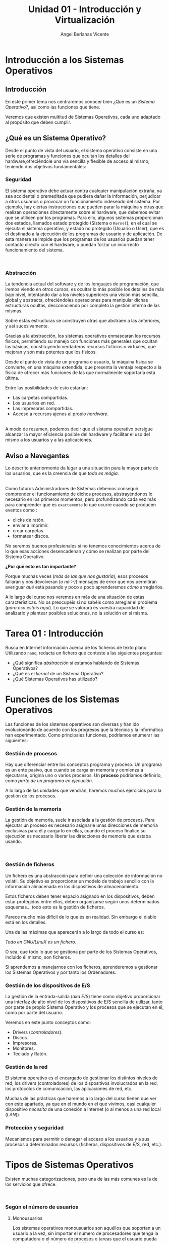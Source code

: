 #+Title: Unidad 01 - Introducción y Virtualización
#+Author: Angel Berlanas Vicente

#+LATEX_HEADER: \hypersetup{colorlinks=true,urlcolor=blue}

#+LATEX_HEADER: \usepackage{fancyhdr}
#+LATEX_HEADER: \fancyhead{} % clear all header fields
#+LATEX_HEADER: \pagestyle{fancy}
#+LATEX_HEADER: \fancyhead[R]{1-SMX}
#+LATEX_HEADER: \fancyhead[L]{Unidad 01: Sistemas Operativos]}

#+LATEX_HEADER:\usepackage{wallpaper}
#+LATEX_HEADER: \ULCornerWallPaper{0.9}{../rsrc/logos/header_europa.png}
#+LATEX_HEADER: \CenterWallPaper{0.7}{../rsrc/logos/watermark_1.png}

\newpage
* Introducción a los Sistemas Operativos

** Introducción

   En este primer tema nos centraremos conocer bien ¿Qué es un /Sistema Operativo/?, 
   así como las funciones que tiene.

   Veremos que existen multitud de Sistemas Operativos, cada uno adaptado al propósito
   que deben cumplir.

** ¿Qué es un Sistema Operativo?
   :PROPERTIES:
   :CUSTOM_ID: objetivos-del-sistema-operativo
   :END:

Desde el punto de vista del usuario, el sistema operativo consiste en
una serie de programas y funciones que ocultan los detalles del
hardware,ofreciéndole una vía sencilla y flexible de acceso al mismo,
teniendo dos objetivos fundamentales:

*** Seguridad
    :PROPERTIES:
    :CUSTOM_ID: seguridad
    :END:

El sistema operativo debe actuar contra cualquier manipulación extraña,
ya sea accidental o premeditada que pudiera dañar la información,
perjudicar a otros usuarios o provocar un funcionamiento indeseado del
sistema. Por ejemplo, hay ciertas instrucciones que pueden parar la
máquina y otras que realizan operaciones directamente sobre el hardware,
que debemos evitar que se utilicen por los programas. Para ello, algunos
sistemas proporcionan dos estados, llamados estado protegido (Sistema o
=Kernel=), en el cual se ejecuta el sistema operativo, y estado no
protegido (Usuario o User), que es el destinado a la ejecución de los
programas de usuario y de aplicación. De esta manera se impide que los
programas de los usuarios puedan tener contacto directo con el hardware,
o puedan forzar un incorrecto funcionamiento del sistema.

#+ATTR_LATEX: :width 5cm
[[file:ArquitecturaSistemaOperativo/SO_Capas.PNG]]\\

*** Abstracción
    :PROPERTIES:
    :CUSTOM_ID: abstracción
    :END:

La tendencia actual del software y de los lenguajes de programación, que iremos viendo 
en otros cursos, es ocultar lo más posible los detalles de más bajo nivel, intentando dar a
los niveles superiores una visión más sencilla, global y abstracta, ofreciéndoles operaciones 
para manipular dichas estructuras ocultas, desconociendo por completo la gestión interna de las mismas. 

Sobre estas estructuras se construyen otras que abstraen a las anteriores, y así
sucesivamente. 

Gracias a la abstracción, los sistemas operativos enmascaran los recursos físicos, permitiendo su manejo con funciones más
generales que ocultan las básicas, constituyendo verdaderos recursos ficticios o virtuales, que mejoran y son más potentes que los físicos.

Desde el punto de vista de un programa o usuario, la máquina física se convierte, en una máquina extendida, que presenta la ventaja respecto a
la física de ofrecer más funciones de las que normalmente soportaría esta última. 

Entre las posibilidades de esto estarían:

 - Las carpetas compartidas.
 - Los usuarios en red.
 - Las impresoras compartidas.
 - Acceso a recursos ajenos al propio /hardware/.

[[file:ArquitecturaSistemaOperativo/SO_MaquinaExtendida.PNG]]\\

A modo de resumen, podemos decir que el sistema operativo persigue alcanzar
la mayor eficiencia posible del hardware y facilitar el uso del mismo a
los usuarios y a las aplicaciones.

** Aviso a Navegantes

Lo descrito anteriormente da lugar a una situación para la mayor parte de los usuarios, que es la creencia de que 
/todo es mágia/.

#+ATTR_LATEX: :width 10cm
#+CAPTION: "Los ficheros los crea un mago"
[[./ArquitecturaSistemaOperativo/mago.jpg]]\\

Como futuros Administradores de Sistemas debemos conseguir comprender el funcionamiento de dichos
procesos, abstrayéndonos lo necesario en los primeros momentos, pero profundizando cada vez más 
para comprender que es ~exactamente~ lo que ocurre cuando se producen eventos como :

  - clicks de ratón.
  - enviar a imprimir.
  - crear carpetas.
  - formatear discos.

No seremos buenos profesionales si no tenemos conocimientos acerca de lo que esas acciones desencadenan 
y cómo se realizan por parte del Sistema Operativo. 

*¿Por qué esto es tan importante?*

Porque muchas veces (/más de las que nos gustaría/), esos procesos fallarán y nos devolveran (/o nó :-)/)
mensajes de error que nos permitirán averiguar /qué/ está pasando y poco a poco aprenderemos /cómo/ arreglarlos.

A lo largo del curso nos veremos en más de una situación de estas características. No os preocupéis si no 
sabéis como arreglar el problema (/para eso estais aquí/). Lo que se valorará es vuestra capacidad de analizarlo
y plantear posibles soluciones, no la solución en si misma.

\newpage
* Tarea 01 : Introducción

   Busca en Internet información acerca de los ficheros de texto plano.
   Utilizando ~nano~, redacta un fichero que conteste a las siguientes preguntas:

   - ¿Qué significa /abstracción/ si estamos hablando de Sistemas Operativos?
   - ¿Qué es el /kernel/ de un Sistema Operativo?.
   - ¿Qué Sistemas Operativos has utilizado?


\newpage
* Funciones de los Sistemas Operativos
   :PROPERTIES:
   :CUSTOM_ID: funciones-de-los-sistemas-operativos
   :END:

Las funciones de los sistemas operativos son diversas y han ido
evolucionando de acuerdo con los progresos que la técnica y la
informática han experimentado. Como principales funciones, podríamos
enumerar las siguientes:

*** Gestión de procesos
    :PROPERTIES:
    :CUSTOM_ID: gestión-de-procesos
    :END:

Hay que diferenciar entre los conceptos programa y proceso. Un programa
es un ente pasivo, que cuando se carga en memoria y comienza a
ejecutarse, origina uno o varios procesos. Un *proceso* podríamos definirlo, como
/parte de un programa en ejecución/.

A lo largo de las unidades que vendrán, haremos muchos ejercicios para la gestión
de los procesos.

*** Gestión de la memoria
    :PROPERTIES:
    :CUSTOM_ID: gestión-de-la-memoria
    :END:

La gestión de memoria, suele ir asociada a la gestión de procesos. Para
ejecutar un proceso es necesario asignarle unas direcciones de memoria
exclusivas para él y cargarlo en ellas, cuando el proceso finalice su
ejecución es necesario liberar las direcciones de memoria que estaba
usando.

[[./imgs/meme-chrome-ram.jpg]]\\

*** Gestión de ficheros
    :PROPERTIES:
    :CUSTOM_ID: gestión-de-ficheros
    :END:

Un fichero es una abstracción para definir una colección de información
no volátil. Su objetivo es proporcionar un modelo de trabajo sencillo
con la información almacenada en los dispositivos de almacenamiento.

Estos ficheros deben tener espacio asignado en los dispositivos, deben
estar protegidos entre ellos, deben organizarse según unos determinados
esquemas... todo esto es la gestión de ficheros.

Parece mucho más difícil de lo que és en realidad. Sin embargo el diablo está en los detalles.

Una de las máximas que aparecerán a lo largo de todo el curso es:

    /Todo en GNU/LinuX es un fichero/. 

O sea, que todo lo que se gestiona por parte de los Sistemas Operativos, incluido él mismo, son ficheros.

Si aprendemos a manejarnos con los ficheros, aprenderemos a gestionar los Sistemas Operativos y por tanto
los Ordenadores.

*** Gestión de los dispositivos de E/S
    :PROPERTIES:
    :CUSTOM_ID: gestión-de-los-dispositivos-de-es
    :END:

La gestión de la entrada-salida (/aka/ /E/S/) tiene como objetivo proporcionar
una interfaz de alto nivel de los dispositivos de E/S sencilla de
utilizar, tanto por parte de propio Sistema Operativo y los procesos que 
se ejecutan en él, como por parte del usuario.

Veremos en este punto conceptos como:

 - Drivers (/controladores/).
 - Discos.
 - Impresoras.
 - Monitores.
 - Teclado y Ratón.

*** Gestión de la red
    :PROPERTIES:
    :CUSTOM_ID: gestión-de-la-red
    :END:

El sistema operativo es el encargado de gestionar los distintos niveles
de red, los drivers (controladores) de los dispositivos involucrados en
la red, los protocolos de comunicación, las aplicaciones de red, etc.

Muchas de las prácticas que haremos a lo largo del curso tienen que ver con este apartado,
ya que en el mundo en el que vivimos, casi cualquier dispositivo /necesita/ de una 
conexión a Internet (o al menos a una red local (/LAN/)).

*** Protección y seguridad
    :PROPERTIES:
    :CUSTOM_ID: protección-y-seguridad
    :END:

Mecanismos para permitir o denegar el acceso a los usuarios y a sus
procesos a determinados recursos (ficheros, dispositivos de E/S, red,
etc.).

\newpage

* Tipos de Sistemas Operativos
   :PROPERTIES:
   :CUSTOM_ID: tipos-de-sistemas-operativos
   :END:

Existen muchas categorizaciones, pero una de las más comunes es la de
los servicios que ofrece.

[[file:ArquitecturaSistemaOperativo/SO_Tipos.PNG]]\\

*** Según el número de usuarios
    :PROPERTIES:
    :CUSTOM_ID: según-el-número-de-usuarios
    :END:

**** Monousuarios
     :PROPERTIES:
     :CUSTOM_ID: monousuarios
     :END:

Los sistemas operativos monousuarios son aquéllos que soportan a un
usuario a la vez, sin importar el número de procesadores que tenga la
computadora o el número de procesos o tareas que el usuario pueda
ejecutar en un mismo instante de tiempo.

Sistemas Operativos Monousuario:

- MS-DOS
- Windows 95
- Windows 98

**** Multiusuario
     :PROPERTIES:
     :CUSTOM_ID: multiusuario
     :END:

Los sistemas operativos multiusuario son capaces de dar servicio a más
de un usuario a la vez, ya sea por medio de varias terminales conectadas
a la computadora o por medio de sesiones remotas en una red de
comunicaciones. No importa el número de procesadores en la máquina ni el
número de procesos que cada usuario puede ejecutar simultáneamente.

Sistemas Operativos Multiusuario:

- UNIX-GNU/LinuX
- Windows NT (en adelante)


*** Sistemas Operativos Distribuidos
    :PROPERTIES:
    :CUSTOM_ID: sistemas-operativos-distribuidos
    :END:

Un sistema distribuido se define como una colección de equipos
informáticos separados físicamente y conectados entre sí por una red de
comunicaciones distribuida; cada máquina posee sus componentes de
hardware y software de modo que el usuario percibe que existe un solo
sistema (no necesita saber qué cosas están en qué máquinas). El usuario
accede a los recursos remotos de la misma manera en que accede a
recursos locales ya que no percibe que existan varios ordenadores, sino
que solo es capaz de ver uno formado por todos los anteriores. Una
ventaja fundamental de los sistemas distribuidos, es que permiten
aumentar la potencia del sistema informático, de modo que 100
ordenadores trabajando en conjunto, permiten formar un único ordenador
que sería 100 veces más potente que un ordenador convencional.

Los sistemas distribuidos son muy confiables, ya que si un componente
del sistema se estropea otro componente debe de ser capaz de
reemplazarlo, esto se denomina *Tolerancia a Fallos*.

El tamaño de un sistema distribuido puede ser muy variado, ya sean
decenas de hosts (red de área local), centenas de hosts (red de área
metropolitana), y miles o millones de hosts (Internet); esto se denomina
escalabilidad. De hecho, si un ordenador formando por un sistema
distribuido se queda "corto" para las necesidades de la empresa, basta
con instalar más.

La computación distribuida ha sido diseñada para resolver problemas
demasiado grandes para cualquier supercomputadora y mainframe, mientras
se mantiene la flexibilidad de trabajar en múltiples problemas más
pequeños.

Esta forma de computación se conoce como *grid*. Los grandes retos de
cálculo de hoy en día, como el descubrimiento de medicamentos,
simulación de terremotos, inundaciones y otras catástrofes naturales,
modelización del clima/tiempo, grandes buscadores de internet, el
programa /[[http://setiweb.ssl.berkeley.edu/][Seti@Home/]], etc. Son
posibles gracias a estos sistemas operativos distribuidos que permiten
utilizar la computación distribuida.

El modelo de computación de ciclos redundantes, también conocido como
/computación zombi/, es el empleado por aplicaciones como /Seti@Home/,
consistente en que un servidor o grupo de servidores distribuyen trabajo
de procesamiento a un grupo de computadoras voluntarias a ceder
capacidad de procesamiento no utilizada. Básicamente, cuando dejamos
nuestro ordenador encendido, pero sin utilizarlo, la capacidad de
procesamiento se desperdicia por lo general en algún protector de
pantalla, este tipo de procesamiento distribuido utiliza nuestra
computadora cuando nosotros no la necesitamos, aprovechando al máximo la
capacidad de procesamiento. La consola PS3 también cuenta con una
iniciativa de este tipo.

Otro método similar para crear sistemas de supercomputadoras es el
*clustering*

Un *cluster* o racimo de computadoras consiste en un grupo de
computadoras de relativo bajo costo conectadas entre sí mediante un
sistema de red de alta velocidad (gigabit de fibra óptica por lo
general) y un software que realiza la distribución de la carga de
trabajo entre los equipos. Por lo general, este tipo de sistemas cuentan
con un centro de almacenamiento de datos único. Los clusters tienen la
ventaja de ser sistemas redundantes, si falla un equipo se resiente un
poco la potencia del cluster, pero los demás equipos hacen que no se
note el fallo.

Algunos sistemas operativos que permiten realizar *clustering* o *grid*,
son:

- Amoeba
- BProc
- DragonFly BSD
- Génesis
- Kerrighed
- Mosix/OpenMosix
- Nomad
- OpenSSI
- Plurid

Un cluster que usamos habitualmente, es el que forma *Google*. Se estima
que en 2010 usaba unos 450.000 ordenadores, distribuidos en varias sedes
por todo el mundo y formando clusters en cada una de dichas sedes.

Cada cluster de Google está formado por miles de ordenadores y en los
momentos en que se detecta que el sistema está llegando al límite de su
capacidad, se instalan cientos de ordenadores más en pocos minutos,
aumentado así la potencia de cada cluster. Estos equipos normalmente con
ordenadores x86 como los que solemos usar nosotros, tienen instalada
versiones especiales de Linux, modificadas por Google para que permitan
la formación de estos clusters.

[[file:ArquitecturaSistemaOperativo/SO_Google.PNG]]\\

En la imagen anterior podemos ver el primer servidor funcional que uso
*Google*. Como vemos, se basa en varios ordenadores instalados
conjuntamente, a los que se les retiró simplemente la caja externa para
dejar solo su contenido, a fin de aprovechar espacio en los armarios de
comunicaciones.

* Versiones de Sistemas Operativos
   :PROPERTIES:
   :CUSTOM_ID: versiones-en-windows
   :END:

   Una vez tenemos claro que tipo de sistema operativo queremos instalar, y
   con qué propósito, es necesario hacer un pequeño estudio de que versión
   del mismo es la que más se adecua a nuestras necesidades.

   A lo largo del resto de la unidad, se plantearán diferentes Sistemas Operativos
   que vienen de diferentes familias. No se trata de memorizar todo lo presentado,
   pero si plantear un /paisaje/ de Sistemas Operativos que pueden ser instalados
   en los ordenadores más habituales con las que nos encontraremos.

* Sistemas para Servidores
    :PROPERTIES:
    :CUSTOM_ID: server
    :END:

    Los Sistemas Operativos /para servidores/ son aquellos que cuyas funciones son 
    de ofrecer prestaciones a otros /ordenadores/ de la red. En este curso veremos 
    la parte /cliente/ de todo este *ecosistema*, pero vale la pena que vayáis hechándole
    un ojo a todo este mundo cara al curso que viene, si queréis tener un conocimiento
    claro acerca de como funciona esto de la informática.

    Existen multitud de Sistemas Operativos para servidores, que realizan funciones muy diversas, 
    tales como:

    + Servidores de Páginas Web.
    + Servidores de Nombres.
    + Servidores de Ficheros.
    + Servidores de Hora.
    + Servidores de Autenticación.
    + ...

    El /hardware/ sobre el que se instala un Sistema Operativo de servidor
    suele tener prestaciones diferentes a las de un ordenador de sobremesa.

    
** Windows Server

    En los sistemas Windows, si optamos por la familia de sistemas
    operativos para servidores, contamos con una serie de versiones que nos
    ofrecen determinadas opciones y características.

    #+ATTR_LATEX: :width 5cm
    [[file:Versiones/WindowsServer_cover.png]]  


** Tarea 02 : Versiones de Windows Server

    Busca en Internet (preferentemente en la página oficial de Microsoft), cuáles han 
    sido las tres últimas versiones de Windows Server que han sido lanzadas al mercado.

\newpage
* Windows 10
    :PROPERTIES:
    :CUSTOM_ID: windows-10
    :END:

Los sistemas Windows para escritorio han pasado por un montón de
versiones, desde Windows 3.11 a Windows 10. Estas versiones han ido
apareciendo en el tiempo y su soporte por parte de Microsoft ha ido
/caducando/.

[[file:Versiones/fin-soporte-windows.png]]  

** Actualizaciones de Windows 10
    :PROPERTIES:
    :CUSTOM_ID: actualizaciones-de-windows-10
    :END:

Windows 10 incluye actualizaciones de manera constante, ya veremos más
adelante en el módulo porqué se realizan estos cambios, es importante
que por ahora tengamos en cuenta que es conveniente mantener nuestros
sistemas actualizados y que es una buena práctica revisar las páginas
oficiales de seguridad de los sistemas operativos que tenemos instalados
en los equipos de los que somos responsables.

[[https://support.microsoft.com/es-es/help/4464619/windows-10-update-history][Actualizaciones
de Windows 10]]

Windows 10 ha cambiado respecto a los sistemas anteriores de Windows,
permitiendo siempre la actualización a la última versión disponible
(actualmente estamos en la de mayo de 2020). De esta manera ofrece características
de seguridad y no deben preocuparse de mantener software que no se
actualiza. Esto lo veremos más adelante en profundidad.

[[file:Versiones/windows10-1809.png]]  

** Ediciones de Windows 10

Los administradores de sistemas llevamos algún tiempo oyendo hablar de que Windows
quería /homogeneizar/ sus diferentes versiones y presentar al público un modelo estándar,
coherente y que fuera /versátil/. Aunque sí que han conseguido estabilizar las actualizaciones
con el modelo que hemos descrito anteriormente, la cantidad de hardware y de /necesidades/ diferentes
que tienen los diferentes /usuarios/ de los sistemas /Microsoft/, ha hecho que existan más de una decena 
de *ediciones* de Windows 10.

Cada una de ellas presenta una serie de ventajas y de desventajas, y debemos conocer 
sus prestaciones para ser capaces de elegir la mejor solución para nuestros clientes.

[[./imgs/ediciones-win10-01.png]]

Y sigue en ...

[[./imgs/ediciones-win10-02.png]]

\newpage

Vamos a desglosar las más importantes (/aunque esto no quiere decir que no tengamos que instalar/
/las otras/ si son la solución más óptima a nuestro problema).

*** Windows 10 Home

La más *habitual*, se trata de la edición destinada los PCs de sobremesa y portátiles orientada
al *usuario final*.

#+ATTR_LATEX: :width 5cm
[[./imgs/win10-home.jpg]]

Algunas de las aplicaciones que podemos encontrar en esta edición nada más instalarla son:

| Aplicaciones|
|-------------|
|             |

\newpage
*** Windows 10 Pro

El hardware soportado es el mismo (/hardware support/) pero los usuarios son aquellos que requieren
de prestaciones orientadas a un entorno mucho más profesional (*PYMES*).

#+ATTR_LATEX: :width 5cm
[[./imgs/win10-pro.jpg]]

Destacaremos aquí no tanto las aplicaciones instaladas como las siguientes prestaciones:

| Prestaciones |
|--------------|
| Unión de la máquina al dominio|
| Gestión de GPO|
| Bitlocker |
| Escritorio Remoto|
| Actualizaciones frecuentes |
| Device Guard |

\newpage
*** Windows 10 Enterprise


#+ATTR_LATEX: :width 7cm
[[./imgs/win10-enterprise.jpg]]

Además de ser el nombre de una de las más famosas naves de la historia de la Ciencia Ficción, 
se trata de la versión orientada a las empresas más grandes, añadiendo protección a los equipos
y a los datos que se manejan en los equipos.

| Prestaciones Windows Enterprise|
|--------------------------------|
| DirectAccess (VPN) |
| AppLocker|


\newpage
*** Windows 10 Mobile

#+ATTR_LATEX: :width 10cm
[[./imgs/win10-mobile.jpg]]

Esta edición está orientada a Smartphones (¿con éxito?) y a tabletas (/Surface/). 
De entre las diferentes prestaciones que se incluyen en esta edición, podemos destacar
a [[https://www.microsoft.com/es-es/windows/continuum][Continuum]].

\newpage
*** Windows 10 IoT

    #+ATTR_LATEX: :width 10cm
    [[./imgs/raspberry-pi.jpg]]    

    + ¿Qué es IoT?
    + Soporte de Raspberry 2 y 3
    + Descarga libre para desarrolladores.

\newpage
*** Windows 10 S
    
    #+ATTR_LATEX: :width 10cm
    [[./imgs/win10-s.jpg
]]
    Se trata de la versión orientada a ser ejecutada directamente desde /la nube/, al más puro estilo
    *Chrome OS*. No nos permite instalar cualquier cosa (ya que debe funcionar en servidores que no
    son nuestras máquinas, con lo que las capas de indirección son cada vez mayores.

\newpage
* Distribuciones de GNU/LinuX
   :PROPERTIES:
   :CUSTOM_ID: distribuciones-de-gnulinux
   :END:

   Los sistemas GNU/LinuX son muy variados, ya que multitud de comunidades
   han realizado sus propias adaptaciones y selección de aplicaciones que
   desean llevar /por defecto/. Existen multitud de empresas que utilizan
   GNU/LinuX, desde Red Hat (IBM), Canonical (Ubuntu), Microsoft, y otras
   que aunque lo utilizan no ponen su marca en ella, uno de los ejemplos es
   Android y Google.

   El núcleo (LinuX) + Herramientas (GNU) es lo que da lugar al sistema
   básico sobre el que las distribuciones y empresas trabajan.

   [[file:Versiones/Gnu-and-penguin-color.png]]  

\newpage
*** Un poco de historia
    :PROPERTIES:
    :CUSTOM_ID: un-poco-de-historia
    :END:

    En la década de 1970 =UNIX= era un sistema operativo no libre o
    privativo muy popular entre los reducidos usuarios académicos e
    industriales de la época.

    Su éxito es atribuido a :
    
- La Portabilidad. 
- Arquitectura Simple
- Estable
- Prácticas Liberales de Distribución de Software
- Regulaciones /anti-monopolio/, que obligaron durante un tiempo a su
  propietario (*AT&T*) a ofrecer el código gratuitamente a diversas
  instituciones.

*** Richard Stallman
    :PROPERTIES:
    :CUSTOM_ID: richard-stallman
    :END:

Mientras tanto Stallman venía de una tradición de programadores
completamente distinta en los laboratorios del MIT.

[[file:Versiones/stallman.jpg]]  

Hacia principios de la década de 1980 la comunidad /hacker/ del MIT se
desmoronaba junto con sus sistemas.

Habiéndose acostrumbrado a modificar y compartir tales programas en
extinción; Stallman asegura que el desarrollo de un sistema operativo
libre moderno y portátil (y con éste el lanzamiento del movimiento del
software libre) fue una reacción contra lo que de otra manera le parecía
un futuro desagradable rodeado de software privativo.

Así el sistema GNU fue diseñado para ser totalmente compatible con UNIX;
aprovechando tanto el diseño modular y portable como sus usuarios.

*** Linus Torvalds
    :PROPERTIES:
    :CUSTOM_ID: linus-torvalds
    :END:

    Armado con las herramientas de GNU, en 1991 Linus Torvalds empezó a
    escribir el núcleo Linux inspirado en el libro de Minix de Andrew
    Tanenbaum (otro de los grandes).

    [[file:Versiones/Linus-Torvalds.jpg]]  

    En sus primeros anuncios públicos Torvalds le atribuía su acción a la
    frustración de no poder usar Minix comercialmente, y a la ausencia de
    núcleos libres tipo Unix como GNU Hurd​ o el de BSD. A pesar de sus
    desacuerdos suscitados a raíz de la publicación de Linux, tanto Torvalds
    como Tanenbaum pronosticaban que el superior núcleo de GNU eventualmente
    dejaría obsoletos a Linux y Minix.

    En 1992 Torvalds decidió cambiar la licencia no comercial de Linux a la
    GPL. Rápidamente, múltiples programadores se unieron en el desarrollo,
    colaborando a través de Internet y consiguiendo que paulatinamente Linux
    fuera más serio, potente y compatible con UNIX.

    Linux fue combinado con el resto del sistema GNU, resultando en un
    sistema operativo libre y completamente funcional que sigue usándose al
    día de hoy y en completa expansión.
    
    La combinación es conocida como "GNU/Linux" o como una "distribución
    Linux" y existen diversas variantes.
    
    A lo largo del módulo, veremos muchas veces =GNU/LinuX= y =LinuX= solo,
    pido disculpas a los puristas que puedan leer esta documentación. La
    nomenclatura =correcta= es *GNU/LinuX*.

*** Distribuciones y familias
    :PROPERTIES:
    :CUSTOM_ID: distribuciones-y-familias
    :END:

    Cuando una distribución se basa en una anterior, lo que normalmente
    =adopta= es la manera de empaquetar y distribuir las aplicaciones que
    hace disponibles para los usuarios.
    
    Por ejemplo, las basadas en Debian, siguen utilizando =.deb= como
    paquetes de instalación, así como repositorios que disponen de esos debs
    de una determinada estructura.
    
    #+ATTR_LATEX: :width 5cm
    [[file:Versiones/debian_ubuntu.jpg]]  
    
    El mundo de las distribuciones es muy complejo, y toca estar al dia de
    los movimientos de las comunidades y empresas que soportan estas
    distribuciones.
    
    Aqui adjunto un enlace a las distribuciones de GNU/LinuX más famosas:

    [[https://upload.wikimedia.org/wikipedia/commons/1/1b/Linux_Distribution_Timeline.svg][Distribuciones]]

*** Distribuciones Famosas
    :PROPERTIES:
    :CUSTOM_ID: distribuciones-famosas
    :END:

**** Debian
     :PROPERTIES:
     :CUSTOM_ID: debian
     :END:
#+ATTR_LATEX: :width 5cm
[[file:Versiones/debian.jpeg]]  

[[https://www.debian.org/intro/about#what][Debian]]

**** Ubuntu
     :PROPERTIES:
     :CUSTOM_ID: ubuntu
     :END:

#+ATTR_LATEX: :width 5cm
[[file:Versiones/ubuntu-logo.png]]\\

[[https://www.ubuntu.com/][Ubuntu]]

**** Fedora
     :PROPERTIES:
     :CUSTOM_ID: fedora
     :END:

#+ATTR_LATEX: :width 5cm
[[file:Versiones/fedora.png]]\\

[[https://getfedora.org/es/][Fedora]]

**** RedHat
     :PROPERTIES:
     :CUSTOM_ID: redhat
     :END:

#+ATTR_LATEX: :width 5cm
[[file:Versiones/redhat.svg.png]]  

[[https://www.redhat.com/es][Red Hat]]

**** OpenSuse
     :PROPERTIES:
     :CUSTOM_ID: opensuse
     :END:

#+ATTR_LATEX: :width 5cm
[[file:Versiones/opensuse.png]]  

[[https://www.opensuse.org/][OpenSuse]]

**** Archlinux
     :PROPERTIES:
     :CUSTOM_ID: archlinux
     :END:

#+ATTR_LATEX: :width 5cm
[[file:Versiones/archlinux.png]]  

[[https://www.archlinux.org/][ArchLinux]]

**** Alpine
     :PROPERTIES:
     :CUSTOM_ID: alpine
     :END:

#+ATTR_LATEX: :width 5cm
[[file:Versiones/alpine.png]]\\

[[https://alpinelinux.org/][Alpine]]


\newpage


* Tarea 03 [ CLIL ] : Manual del nano.

   En los Sistemas Operativos, la mayoría de los comandos (ya llegaremos 
   a conocerlos más intensamente en las próximas semanas), disponen de un 
   manual de uso, que puede ser consultado de manera interactiva, de tal 
   manera que podamos conocer las opciones que tenemos disponibles y cómo utilizarlas.
   
   En los Sistemas GNU/LinuX podemos ver las diferentes /páginas de manual/ 
   utilizando el comando =man=. 

   Así, si queremos conocer como funciona el comando =mkdir=, podemos ejecutar 
   la orden en la /Terminal/:

#+BEGIN_SRC bash
man mkdir
#+END_SRC

   Vamos a realizar ahora una pequeña tarea acerca del uso de este /manual/.

   Lee atentamente el texto siguiente y contesta en /castellano/ a las 
   preguntas que aparecen a continuación del mismo.

   
   #+ATTR_LATEX: :width 10cm
   [[./imgs/nano-ejemplo.png]]

   ...

   ~nano is a small, free and friendly editor which aims to replace Pico,~ 
   ~the default editor included in the non-free Pine package.~ 

   ~Rather than just copying Pico's look and feel,~
   ~nano also implements some missing (or disabled by default) features in Pico,~ 
   ~such as "search and replace" and "go to line and column number".~

   ... 
   
   /From :/  ~man nano~

   Preguntas:
   
   1. ¿Qué quiere decir la expresión: /aims to replace Pico/.?
   2. ¿Qué significa la palabra : /default/?.
   3. ¿Por qué expresión sustituirías las palabras : /look and feel/RR?
   4. ¿Qué significa la expresión : /missing features/?.
   5. Utilizando el manual de nano:

      - ¿Qué atajo de teclado nos permite realizar la acción de ~search and replace~?
      - ¿Qué atajo de teclado nos permite realizar la acción de ~go to line and column number~?
   
* Tarea 04 - Ampliación [ CLIL ] : Fragmento de RMS 
   
   Lee atentamente el texto siguiente y contesta en /castellano/ a las 
   preguntas que aparecen a continuación del mismo:

   ...

   /Other users consider proprietary manuals acceptable for the same reason so many/
/people consider proprietary software acceptable: they judge in purely practical/
/terms, not using freedom as a criterion. These people are entitled to their opin-/
/ions, but since those opinions spring from values which do not include freedom,/
/they are no guide for those of us who do value freedom./
   
  ...

  From : /Free Software needs Free Documentation/ by /Richard Stallman/.


  1. ¿Qué quiere decir la expresión : /entitled to their opinions/?
  2. En la última frase del texto, ¿qué nos indica la expresión : ... /spring from values/ ...?
  3. La expresión "/Free as in freedom not as in free beer/" que se refiere en el mundo del Software Libre, ¿qué nos indica?.
  4. ¿El autor valora la libertad?. Razona la respuesta.

* Tarea 05 - Ampliación [ CLIL ] : Texto completo RMS 

   Lee todo el artículo de Richard Stallman acerca de la documentación y formate una opinión acerca del tema.
   Puedes estar deacuerdo o en desacuerdo con él, pero redacta en varias líneas tu postura. *En castellano*.

   
  
